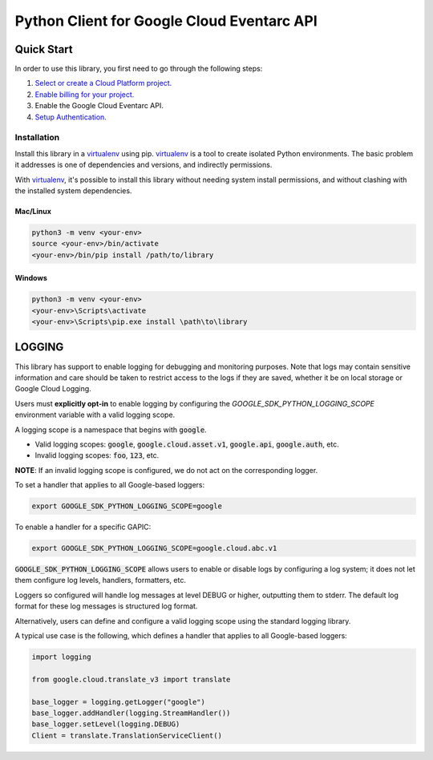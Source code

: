 Python Client for Google Cloud Eventarc API
=================================================

Quick Start
-----------

In order to use this library, you first need to go through the following steps:

1. `Select or create a Cloud Platform project.`_
2. `Enable billing for your project.`_
3. Enable the Google Cloud Eventarc API.
4. `Setup Authentication.`_

.. _Select or create a Cloud Platform project.: https://console.cloud.google.com/project
.. _Enable billing for your project.: https://cloud.google.com/billing/docs/how-to/modify-project#enable_billing_for_a_project
.. _Setup Authentication.: https://googleapis.dev/python/google-api-core/latest/auth.html

Installation
~~~~~~~~~~~~

Install this library in a `virtualenv`_ using pip. `virtualenv`_ is a tool to
create isolated Python environments. The basic problem it addresses is one of
dependencies and versions, and indirectly permissions.

With `virtualenv`_, it's possible to install this library without needing system
install permissions, and without clashing with the installed system
dependencies.

.. _`virtualenv`: https://virtualenv.pypa.io/en/latest/


Mac/Linux
^^^^^^^^^

.. code-block:: console

    python3 -m venv <your-env>
    source <your-env>/bin/activate
    <your-env>/bin/pip install /path/to/library


Windows
^^^^^^^

.. code-block:: console

    python3 -m venv <your-env>
    <your-env>\Scripts\activate
    <your-env>\Scripts\pip.exe install \path\to\library


LOGGING
-------

This library has support to enable logging for debugging and monitoring purposes. Note that logs may contain sensitive information and care should be
taken to restrict access to the logs if they are saved, whether it be on local storage or Google Cloud Logging.

Users must **explicitly opt-in** to enable logging by configuring the `GOOGLE_SDK_PYTHON_LOGGING_SCOPE` environment variable with a valid logging scope.

A logging scope is a namespace that begins with :code:`google`.

- Valid logging scopes: :code:`google`, :code:`google.cloud.asset.v1`, :code:`google.api`, :code:`google.auth`, etc.
- Invalid logging scopes: :code:`foo`, :code:`123`, etc.

**NOTE**: If an invalid logging scope is configured, we do not act on the corresponding logger.

To set a handler that applies to all Google-based loggers:

.. code-block:: console

    export GOOGLE_SDK_PYTHON_LOGGING_SCOPE=google

To enable a handler for a specific GAPIC:

.. code-block:: console

    export GOOGLE_SDK_PYTHON_LOGGING_SCOPE=google.cloud.abc.v1

:code:`GOOGLE_SDK_PYTHON_LOGGING_SCOPE` allows users to enable or disable logs by configuring a log system; it does not let them configure log levels, handlers, formatters, etc.

Loggers so configured will handle log messages at level DEBUG or higher, outputting them to stderr. The default log format for these log messages is structured log format.

Alternatively, users can define and configure a valid logging scope using the standard logging library.

A typical use case is the following, which defines a handler that applies to all Google-based loggers:

.. code-block:: python3

    import logging

    from google.cloud.translate_v3 import translate

    base_logger = logging.getLogger("google")
    base_logger.addHandler(logging.StreamHandler())
    base_logger.setLevel(logging.DEBUG)
    Client = translate.TranslationServiceClient()
